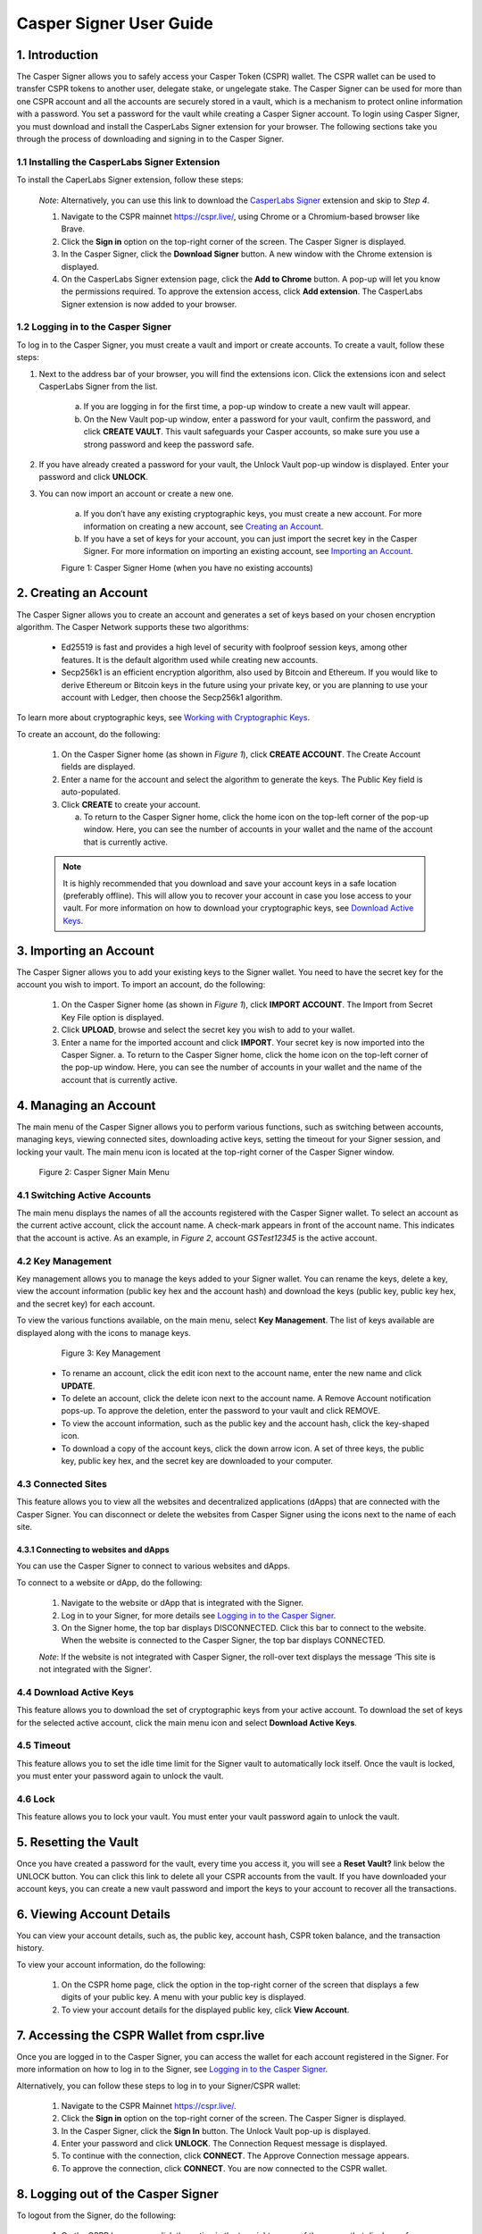 Casper Signer User Guide
==========================

1.  Introduction
-----------------

The Casper Signer allows you to safely access your Casper Token (CSPR) wallet. The CSPR wallet can be used to transfer CSPR tokens to another user, delegate stake, or ungelegate stake. The Casper Signer can be used for more than one CSPR account and all the accounts are securely stored in a vault, which is a mechanism to protect online information with a password. You set a password for the vault while creating a Casper Signer account. To login using Casper Signer, you must download and install the CasperLabs Signer extension for your browser. The following sections take you through the process of downloading and signing in to the Casper Signer.


1.1 Installing the CasperLabs Signer Extension
~~~~~~~~~~~~~~~~~~~~~~~~~~~~~~~~~~~~~~~~~~~~~~~~

To install the CaperLabs Signer extension, follow these steps:
    
    *Note*: Alternatively, you can use this link to download the `CasperLabs Signer <https://chrome.google.com/webstore/detail/casperlabs-signer/djhndpllfiibmcdbnmaaahkhchcoijce>`_ extension and skip to `Step 4`.  


    1. Navigate to the CSPR mainnet https://cspr.live/, using Chrome or a Chromium-based browser like Brave.
    2. Click the **Sign in** option on the top-right corner of the screen. The Casper Signer is displayed.
    3. In the Casper Signer, click the **Download Signer** button. A new window with the Chrome extension is displayed.
    4. On the CasperLabs Signer extension page, click the **Add to Chrome** button. A pop-up will let you know the permissions required. To approve the extension access, click **Add extension**. The CasperLabs Signer extension is now added to your browser.


1.2 Logging in to the Casper Signer
~~~~~~~~~~~~~~~~~~~~~~~~~~~~~~~~~~~~~

To log in to the Casper Signer, you must create a vault and import or create accounts. To create a vault, follow these steps: 

1. Next to the address bar of your browser, you will find the extensions icon. Click the extensions icon |extension| and select CasperLabs Signer from the list. 

    .. |extension| image:: ../assets/tutorials/signer/ext-icon.png
        :width: 35

    a. If you are logging in for the first time, a pop-up window to create a new vault will appear. 
    b. On the New Vault pop-up window, enter a password for your vault, confirm the password, and click **CREATE VAULT**. This vault safeguards your Casper accounts, so make sure you use a strong password and keep the password safe.

2. If you have already created a password for your vault, the Unlock Vault pop-up window is displayed. Enter your password and click **UNLOCK**. 

3. You can now import an account or create a new one.

    a. If you don’t have any existing cryptographic keys, you must create a new account. For more information on creating a new account, see `Creating an Account <signer-guide.html#id1>`_.
    b. If you have a set of keys for your account, you can just import the secret key in the Casper Signer. For more information on importing an existing account, see `Importing an Account <signer-guide.html#id2>`_.

    Figure 1: Casper Signer Home (when you have no existing accounts)
        .. figure:: ../assets/tutorials/signer/first-home.png
            :width: 250
            :class: float-left
         
2.  Creating an Account
------------------------

The Casper Signer allows you to create an account and generates a set of keys based on your chosen encryption algorithm. The Casper Network supports these two algorithms:

    *   Ed25519 is fast and provides a high level of security with foolproof session keys, among other features. It is the default algorithm used while creating new accounts.
    *   Secp256k1 is an efficient encryption algorithm, also used by Bitcoin and Ethereum. If you would like to derive Ethereum or Bitcoin keys in the future using your private key, or you are planning to use your account with Ledger, then choose the Secp256k1 algorithm.

To learn more about cryptographic keys, see `Working with Cryptographic Keys <https://docs.casperlabs.io/en/latest/dapp-dev-guide/keys.html>`_.

To create an account, do the following:

    1.	On the Casper Signer home (as shown in *Figure 1*), click **CREATE ACCOUNT**. The Create Account fields are displayed.
    2.	Enter a name for the account and select the algorithm to generate the keys. The Public Key field is auto-populated.
    3.  Click **CREATE** to create your account. 

        a.	To return to the Casper Signer home, click the home icon |home| on the top-left corner of the pop-up window. Here, you can see the number of accounts in your wallet and the name of the account that is currently active.

        .. |home| image:: ../assets/tutorials/signer/home-icon.png
            :width: 25

    .. note::

        It is highly recommended that you download and save your account keys in a safe location (preferably offline). This will allow you to recover your account in case you lose access to your vault. For more information on how to download your cryptographic keys, see `Download Active Keys <signer-guide.html#id3>`_.

3.	Importing an Account
-------------------------

The Casper Signer allows you to add your existing keys to the Signer wallet. You need to have the secret key for the account you wish to import.
To import an account, do the following:

    1.	On the Casper Signer home (as shown in *Figure 1*), click **IMPORT ACCOUNT**. The Import from Secret Key File option is displayed.
    2.  Click **UPLOAD**, browse and select the secret key you wish to add to your wallet.
    3.	Enter a name for the imported account and click **IMPORT**. Your secret key is now imported into the Casper Signer.
        a.	To return to the Casper Signer home, click the home icon |home| on the top-left corner of the pop-up window. Here, you can see the number of accounts in your wallet and the name of the account that is currently active.

4.	Managing an Account
------------------------

The main menu of the Casper Signer allows you to perform various functions, such as switching between accounts, managing keys, viewing connected sites, downloading active keys, setting the timeout for your Signer session, and locking your vault. The main menu icon |main-icon| is located at the top-right corner of the Casper Signer window. 

    Figure 2: Casper Signer Main Menu
        .. figure:: ../assets/tutorials/signer/main-menu.png
            :width: 250
            :class: float-left


4.1 Switching Active Accounts
~~~~~~~~~~~~~~~~~~~~~~~~~~~~~~

The main menu displays the names of all the accounts registered with the Casper Signer wallet. To select an account as the current active account, click the account name. A check-mark appears in front of the account name. This indicates that the account is active. As an example, in *Figure 2*, account *GSTest12345* is the active account.

4.2	Key Management
~~~~~~~~~~~~~~~~~~~

Key management allows you to manage the keys added to your Signer wallet. You can rename the keys, delete a key, view the account information (public key hex and the account hash) and download the keys (public key, public key hex, and the secret key) for each account. 

To view the various functions available, on the main menu, select **Key Management**. The list of keys available are displayed along with the icons to manage keys. 

        Figure 3: Key Management
            .. figure:: ../assets/tutorials/signer/key_mgnt.png
                :width: 200
                :class: float-left  

    *   To rename an account, click the edit icon next to the account name, enter the new name and click **UPDATE**.
    *   To delete an account, click the delete icon next to the account name. A Remove Account notification pops-up. To approve the deletion, enter the password to your vault and click REMOVE.
    *   To view the account information, such as the public key and the account hash, click the key-shaped icon. 
    *   To download a copy of the account keys, click the down arrow icon. A set of three keys, the public key, public key hex, and the secret key are downloaded to your computer.

4.3 Connected Sites
~~~~~~~~~~~~~~~~~~~~

This feature allows you to view all the websites and decentralized applications (dApps) that are connected with the Casper Signer. You can disconnect or delete the websites from Casper Signer using the icons next to the name of each site. 

4.3.1	Connecting to websites and dApps
^^^^^^^^^^^^^^^^^^^^^^^^^^^^^^^^^^^^^^^^^

You can use the Casper Signer to connect to various websites and dApps. 

To connect to a website or dApp, do the following:

    1.	Navigate to the website or dApp that is integrated with the Signer.
    2.	Log in to your Signer, for more details see `Logging in to the Casper Signer <signer-guide.html#logging-in-to-the-casper-signer>`_.
    3.	On the Signer home, the top bar displays DISCONNECTED. Click this bar to connect to the website. When the website is connected to the Casper Signer, the top bar displays CONNECTED.

    *Note*: If the website is not integrated with Casper Signer, the roll-over text displays the message ‘This site is not integrated with the Signer’.

4.4 Download Active Keys
~~~~~~~~~~~~~~~~~~~~~~~~~

This feature allows you to download the set of cryptographic keys from your active account. 
To download the set of keys for the selected active account, click the main menu icon |main-icon| and select **Download Active Keys**.

.. |main-icon| image:: ../assets/tutorials/signer/main-icon.png
    :width: 25

4.5	Timeout
~~~~~~~~~~~~

This feature allows you to set the idle time limit for the Signer vault to automatically lock itself. Once the vault is locked, you must enter your password again to unlock the vault.

4.6	Lock
~~~~~~~~~

This feature allows you to lock your vault. You must enter your vault password again to unlock the vault.

5.	Resetting the Vault
------------------------
   
Once you have created a password for the vault, every time you access it, you will see a **Reset Vault?** link below the UNLOCK button. You can click this link to delete all your CSPR accounts from the vault. If you have downloaded your account keys, you can create a new vault password and import the keys to your account to recover all the transactions.   

6. 	Viewing Account Details
----------------------------

You can view your account details, such as, the public key, account hash, CSPR token balance, and the transaction history.

To view your account information, do the following:

    1.	On the CSPR home page, click the option in the top-right corner of the screen that displays a few digits of your public key. A menu with your public key is displayed.
    2.	To view your account details for the displayed public key, click **View Account**.

7.	Accessing the CSPR Wallet from cspr.live
---------------------------------------------

Once you are logged in to the Casper Signer, you can access the wallet for each account registered in the Signer. For more information on how to log in to the Signer, see `Logging in to the Casper Signer <signer-guide.html#logging-in-to-the-casper-signer>`_.

Alternatively, you can follow these steps to log in to your Signer/CSPR wallet:

    1.	Navigate to the CSPR Mainnet https://cspr.live/.
    2.	Click the **Sign in** option on the top-right corner of the screen. The Casper Signer is displayed.
    3.	In the Casper Signer, click the **Sign In** button. The Unlock Vault pop-up is displayed.
    4.	Enter your password and click **UNLOCK**. The Connection Request message is displayed. 
    5.	To continue with the connection, click **CONNECT**. The Approve Connection message appears.
    6.	To approve the connection, click **CONNECT**. You are now connected to the CSPR wallet. 

8.	Logging out of the Casper Signer
-------------------------------------

To logout from the Signer, do the following:

    1.	On the CSPR home page, click the option in the top-right corner of the screen that displays a few digits of your public key. A menu with your public key is displayed.
    2.	Click **Logout**. You will be logged out of your vault.

